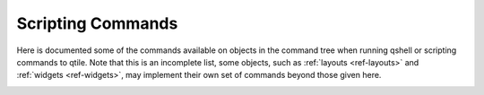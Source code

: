 .. _scripting-commands:

==================
Scripting Commands
==================

Here is documented some of the commands available on objects in the command
tree when running qshell or scripting commands to qtile.  Note that this is an
incomplete list, some objects, such as :ref:`layouts <ref-layouts>` and
:ref:`widgets <ref-widgets>`, may implement their own set of commands beyond
those given here.

.. _qtile_commands:

.. qtile_class:: libqtile.core.manager.Qtile

.. qtile_class:: libqtile.bar.Bar
   :noindex:

.. qtile_class:: libqtile.config.Group
   :noindex:

.. qtile_class:: libqtile.config.Screen
   :noindex:

.. qtile_class:: libqtile.window.Window
